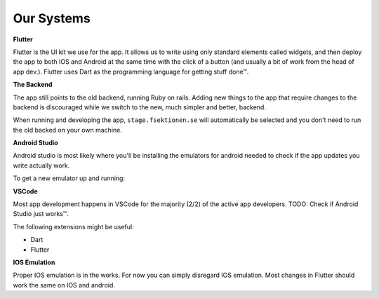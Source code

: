 .. _app-our-systems:

===========
Our Systems
===========

**Flutter**

Flutter is the UI kit we use for the app. It allows us to write using only standard elements called widgets, 
and then deploy the app to both IOS and Android at the same time with the click of a button (and usually a 
bit of work from the head of app dev.). 
Flutter uses Dart as the programming language for getting stuff done™.

**The Backend**

The app still points to the old backend, running Ruby on rails. Adding new things to the app that require changes to the backend is discouraged while we switch to the new, much simpler and better, backend.

When running and developing the app, ``stage.fsektionen.se`` will automatically be selected and you don't need to run the old backed on your own machine.

**Android Studio**

Android studio is most likely where you'll be installing the emulators for android needed to check if the app updates you write actually work. 

To get a new emulator up and running:

**VSCode**

Most app development happens in VSCode for the majority (2/2) of the active app developers. 
TODO: Check if Android Studio just works™. 

The following extensions might be useful:

- Dart 
- Flutter

**IOS Emulation**

Proper IOS emulation is in the works. For now you can simply disregard IOS emulation. Most changes in Flutter should work the same on IOS and android.